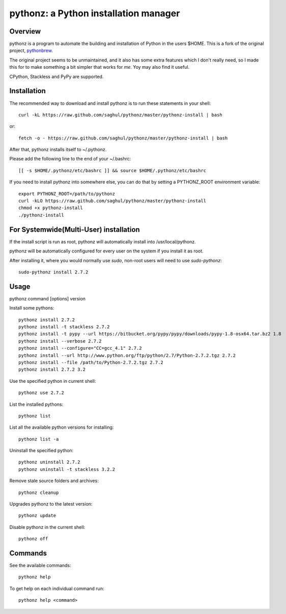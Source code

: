 
pythonz: a Python installation manager
======================================

Overview
--------

pythonz is a program to automate the building and installation of Python in the users $HOME. This is
a fork of the original project, `pythonbrew <https://github.com/utahta/pythonbrew>`_.

The original project seems to be unmaintained, and it also has some extra features which I don't really
need, so I made this for to make something a bit simpler that works for *me*. Yoy may also find it
useful.

CPython, Stackless and PyPy are supported.

Installation
------------

The recommended way to download and install pythonz is to run these statements in your shell::

  curl -kL https://raw.github.com/saghul/pythonz/master/pythonz-install | bash

or::

  fetch -o - https://raw.github.com/saghul/pythonz/master/pythonz-install | bash

After that, pythonz installs itself to ~/.pythonz.

Please add the following line to the end of your ~/.bashrc::

  [[ -s $HOME/.pythonz/etc/bashrc ]] && source $HOME/.pythonz/etc/bashrc

If you need to install pythonz into somewhere else, you can do that by setting a PYTHONZ_ROOT environment variable::

  export PYTHONZ_ROOT=/path/to/pythonz
  curl -kLO https://raw.github.com/saghul/pythonz/master/pythonz-install
  chmod +x pythonz-install
  ./pythonz-install

For Systemwide(Multi-User) installation
---------------------------------------

If the install script is run as root, pythonz will automatically install into /usr/local/pythonz.

pythonz will be automatically configured for every user on the system if you install it as root.

After installing it, where you would normally use `sudo`, non-root users will need to use `sudo-pythonz`::

  sudo-pythonz install 2.7.2

Usage
-----

pythonz command [options] version

Install some pythons::

  pythonz install 2.7.2
  pythonz install -t stackless 2.7.2
  pythonz install -t pypy --url https://bitbucket.org/pypy/pypy/downloads/pypy-1.8-osx64.tar.bz2 1.8
  pythonz install --verbose 2.7.2
  pythonz install --configure="CC=gcc_4.1" 2.7.2
  pythonz install --url http://www.python.org/ftp/python/2.7/Python-2.7.2.tgz 2.7.2
  pythonz install --file /path/to/Python-2.7.2.tgz 2.7.2
  pythonz install 2.7.2 3.2

Use the specified python in current shell::

  pythonz use 2.7.2

List the installed pythons::

  pythonz list

List all the available python versions for installing::

  pythonz list -a

Uninstall the specified python::

  pythonz uninstall 2.7.2
  pythonz uninstall -t stackless 3.2.2

Remove stale source folders and archives::

  pythonz cleanup

Upgrades pythonz to the latest version::

  pythonz update

Disable pythonz in the current shell::

  pythonz off

Commands
--------

See the available commands::

  pythonz help

To get help on each individual command run::

  pythonz help <command>


